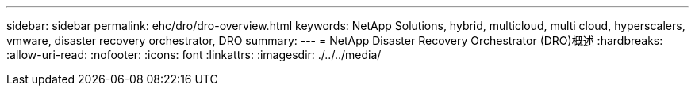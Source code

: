---
sidebar: sidebar 
permalink: ehc/dro/dro-overview.html 
keywords: NetApp Solutions, hybrid, multicloud, multi cloud, hyperscalers, vmware, disaster recovery orchestrator, DRO 
summary:  
---
= NetApp Disaster Recovery Orchestrator (DRO)概述
:hardbreaks:
:allow-uri-read: 
:nofooter: 
:icons: font
:linkattrs: 
:imagesdir: ./../../media/


